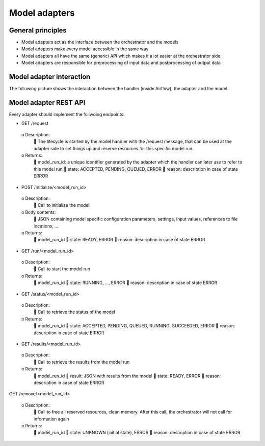 Model adapters
==============

General principles
------------------
- Model adapters act as the interface between the orchestrator and the models
- Model adapters make every model accessible in the same way
- Model adapters all have the same (generic) API which makes it a lot easier at the orchestrator side
- Model adapters are responsible for preprocessing of input data and postprocessing of output data


Model adapter interaction
-------------------------
The following picture shows the interaction between the handler (inside Airflow), the adapter and the model.

.. image:: images/model_adapter_interaction.png
  :width: 800
  :alt: Model adapter interaction


Model adapter REST API
----------------------
Every adapter should implement the follwoing endpoints:

-	GET /request

  o	Description:
     The lifecycle is started by the model handler with the /request message, that can be used at the adapter side to set things up and reserve resources for this specific model run.
  o	Returns:
     model_run_id: a unique identifier generated by the adapter which the handler can later use to refer to this model run
     state: ACCEPTED, PENDING, QUEUED, ERROR
     reason: description in case of state ERROR

-	POST /initialize/<model_run_id>

  o	Description:
     Call to initialize the model
  o	Body contents:
     JSON containing model specific configuration parameters, settings, input values, references to file locations, …
  o	Returns:
     model_run_id
     state: READY, ERROR
     reason: description in case of state ERROR

-	GET /run/<model_run_id>

  o	Description:
     Call to start the model run
  o	Returns:
     model_run_id
     state: RUNNING, …, ERROR
     reason: description in case of state ERROR

-	GET /status/<model_run_id>

  o Description:
     Call to retrieve the status of the model
  o Returns:
     model_run_id
     state: ACCEPTED, PENDING, QUEUED, RUNNING, SUCCEEDED, ERROR
     reason: description in case of state ERROR

-	GET /results/<model_run_id>

  o Description:
     Call to retrieve the results from the model run
  o Returns:
     model_run_id
     result: JSON with results from the model
     state: READY, ERROR
     reason: description in case of state ERROR

GET /remove/<model_run_id>

  o Description:
     Call to free all reserved resources, clean memory. After this call, the orchestrator will not call for information again
  o Returns:
     model_run_id
     state: UNKNOWN (initial state), ERROR
     reason: description in case of state ERROR
